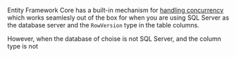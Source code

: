 #+BEGIN_COMMENT
.. title: Automatic update of concurrency tokens in Entity Framework Core
.. slug: automatic-update-of-concurrency-tokens-in-entity-framework-core
.. date: 2024-01-16 15:43:13 UTC+02:00
.. tags:
.. category:
.. link:
.. description:
.. type: text
.. status: draft
#+END_COMMENT

Entity Framework Core has a built-in mechanism for [[https://learn.microsoft.com/en-us/ef/core/saving/concurrency][handling concurrency]] which works seamlesly out of the box for when you are using SQL Server as the database server and the =RowVersion= type in the table columns.

However, when the database of choise is not SQL Server, and the column type is not
